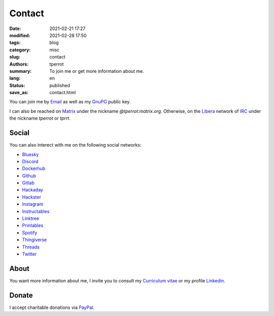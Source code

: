 =======
Contact
=======

:date: 2021-02-21 17:27
:modified: 2021-02-28 17:50
:tags: blog
:category: misc
:slug: contact
:authors: tperrot
:summary: To join me or get more information about me.
:lang: en
:status: published
:save_as: contact.html

You can join me by `Email`_ as well as my `GnuPG`_ public key.

I can also be reached on `Matrix`_ under the nickname *@tperrot:matrix.org*.
Otherwise, on the `Libera`_ network of `IRC`_ under the nickname *tperrot* or
*tprrt*.

Social
======

You can also interect with me on the following social networks:

* `Bluesky`_
* `Discord`_
* `Dockerhub`_
* `Github`_
* `Gitlab`_
* `Hackaday`_
* `Hackster`_
* `Instagram`_
* `Instructables`_
* `Linktree`_
* `Printables`_
* `Spotify`_
* `Thingiverse`_
* `Threads`_
* `Twitter`_

About
=====

You want more information about me, I invite you to consult my
`Curriculum vitae`_ or my profile `Linkedin`_.

Donate
======

I accept charitable donations via `PayPal`_.

.. _Curriculum vitae: https://github.com/tprrt/curriculum/raw/gh-pages/resume.pdf
.. _Bluesky: https://bsky.app/profile/tprrt.bsky.social
.. _Discord: https://discordapp.com/users/tprrt
.. _Dockerhub: https://hub.docker.com/u/tprrt
.. _Email: mailto:thomas.perrot@tupi.fr
.. _Github: https://github.com/tprrt
.. _Gitlab: https://gitlab.com/tprrt
.. _GnuPG: https://keys.openpgp.org/vks/v1/by-fingerprint/088FDE87B7F1F018B520666B53A3D309F9177FB2
.. _Hackaday: https://hackaday.io/pages/412114
.. _Hackster: https://www.hackster.io/tprrt
.. _Instagram: https://www.instagram.com/thomas.prrt
.. _Instructables: https://www.instructables.com/member/tprrt
.. _IRC: https://fr.wikipedia.org/wiki/Internet_Relay_Chat
.. _Libera: https://libera.chat
.. _Linkedin: https://www.linkedin.com/in/tprrt
.. _Linktree: https://linktr.ee/tprrt
.. _Matrix: https://matrix.org
.. _PayPal: https://paypal.me/tprrt
.. _Printables: https://www.printables.com/social/394648-tprrt/about
.. _Spotify: https://open.spotify.com/user/214b7jk6zrtpen27r7qomqydy
.. _Threads: https://www.threads.net/@thomas.prrt
.. _Thingiverse: https://www.thingiverse.com/tprrt
.. _Twitter: https://twitter.com/tprrt31
